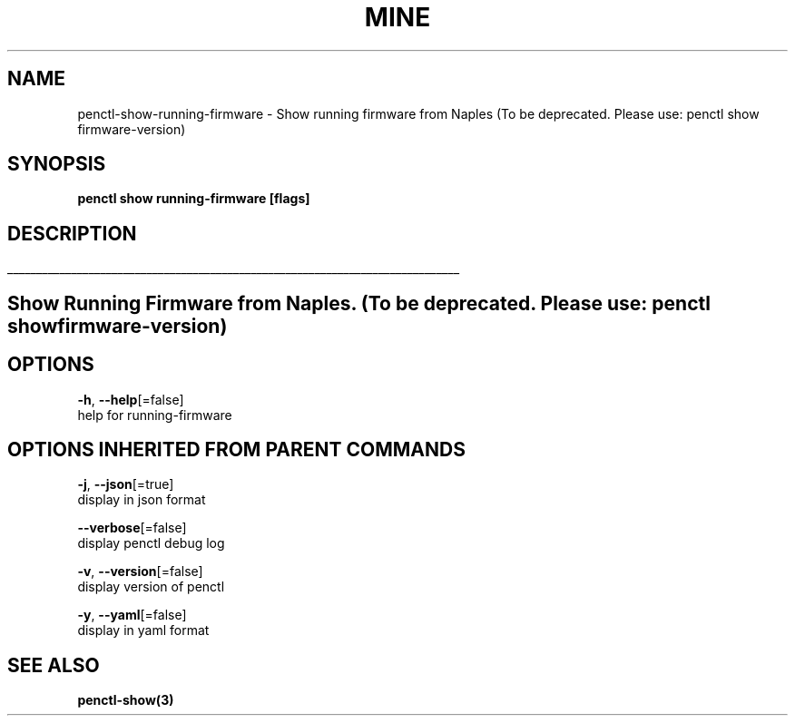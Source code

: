 .TH "MINE" "3" "Mar 2019" "Auto generated by spf13/cobra" "" 
.nh
.ad l


.SH NAME
.PP
penctl\-show\-running\-firmware \- Show running firmware from Naples (To be deprecated. Please use: penctl show firmware\-version)


.SH SYNOPSIS
.PP
\fBpenctl show running\-firmware [flags]\fP


.SH DESCRIPTION
.ti 0
\l'\n(.lu'

.SH Show Running Firmware from Naples. (To be deprecated. Please use: penctl show firmware\-version)

.SH OPTIONS
.PP
\fB\-h\fP, \fB\-\-help\fP[=false]
    help for running\-firmware


.SH OPTIONS INHERITED FROM PARENT COMMANDS
.PP
\fB\-j\fP, \fB\-\-json\fP[=true]
    display in json format

.PP
\fB\-\-verbose\fP[=false]
    display penctl debug log

.PP
\fB\-v\fP, \fB\-\-version\fP[=false]
    display version of penctl

.PP
\fB\-y\fP, \fB\-\-yaml\fP[=false]
    display in yaml format


.SH SEE ALSO
.PP
\fBpenctl\-show(3)\fP
